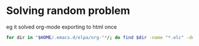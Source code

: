 * Solving random problem 
  eg it solved org-mode exporting to html once
  #+BEGIN_SRC sh
for dir in "$HOME/.emacs.d/elpa/org-"*/; do find $dir -name "*.elc" -delete; done
  #+END_SRC
